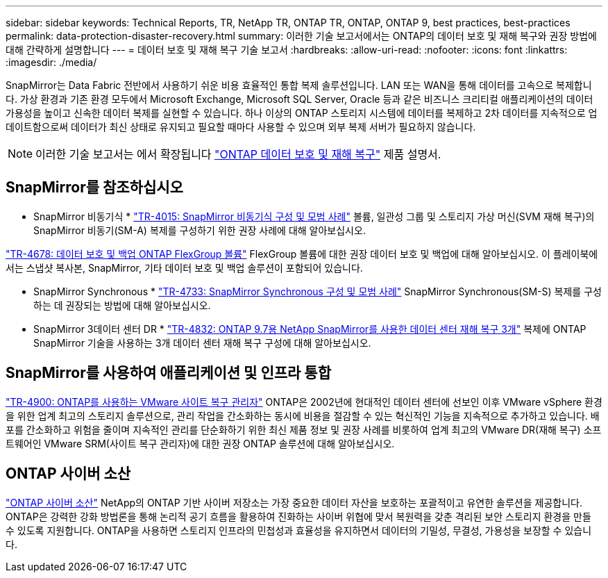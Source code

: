---
sidebar: sidebar 
keywords: Technical Reports, TR, NetApp TR, ONTAP TR, ONTAP, ONTAP 9, best practices, best-practices 
permalink: data-protection-disaster-recovery.html 
summary: 이러한 기술 보고서에서는 ONTAP의 데이터 보호 및 재해 복구와 권장 방법에 대해 간략하게 설명합니다 
---
= 데이터 보호 및 재해 복구 기술 보고서
:hardbreaks:
:allow-uri-read: 
:nofooter: 
:icons: font
:linkattrs: 
:imagesdir: ./media/


[role="lead"]
SnapMirror는 Data Fabric 전반에서 사용하기 쉬운 비용 효율적인 통합 복제 솔루션입니다. LAN 또는 WAN을 통해 데이터를 고속으로 복제합니다. 가상 환경과 기존 환경 모두에서 Microsoft Exchange, Microsoft SQL Server, Oracle 등과 같은 비즈니스 크리티컬 애플리케이션의 데이터 가용성을 높이고 신속한 데이터 복제를 실현할 수 있습니다. 하나 이상의 ONTAP 스토리지 시스템에 데이터를 복제하고 2차 데이터를 지속적으로 업데이트함으로써 데이터가 최신 상태로 유지되고 필요할 때마다 사용할 수 있으며 외부 복제 서버가 필요하지 않습니다.

[NOTE]
====
이러한 기술 보고서는 에서 확장됩니다 link:https://docs.netapp.com/us-en/ontap/data-protection-disaster-recovery/index.html["ONTAP 데이터 보호 및 재해 복구"] 제품 설명서.

====


== SnapMirror를 참조하십시오

* SnapMirror 비동기식 *
link:https://www.netapp.com/pdf.html?item=/media/17229-tr4015.pdf["TR-4015: SnapMirror 비동기식 구성 및 모범 사례"^]
볼륨, 일관성 그룹 및 스토리지 가상 머신(SVM 재해 복구)의 SnapMirror 비동기(SM-A) 복제를 구성하기 위한 권장 사례에 대해 알아보십시오.

link:https://www.netapp.com/pdf.html?item=/media/17064-tr4678.pdf["TR-4678: 데이터 보호 및 백업 ONTAP FlexGroup 볼륨"^]
FlexGroup 볼륨에 대한 권장 데이터 보호 및 백업에 대해 알아보십시오. 이 플레이북에서는 스냅샷 복사본, SnapMirror, 기타 데이터 보호 및 백업 솔루션이 포함되어 있습니다.

* SnapMirror Synchronous *
link:https://www.netapp.com/pdf.html?item=/media/17174-tr4733.pdf["TR-4733: SnapMirror Synchronous 구성 및 모범 사례"^]
SnapMirror Synchronous(SM-S) 복제를 구성하는 데 권장되는 방법에 대해 알아보십시오.

* SnapMirror 3데이터 센터 DR *
link:https://www.netapp.com/pdf.html?item=/media/19369-tr-4832.pdf["TR-4832: ONTAP 9.7용 NetApp SnapMirror를 사용한 데이터 센터 재해 복구 3개"^]
복제에 ONTAP SnapMirror 기술을 사용하는 3개 데이터 센터 재해 복구 구성에 대해 알아보십시오.



== SnapMirror를 사용하여 애플리케이션 및 인프라 통합

link:https://docs.netapp.com/us-en/ontap-apps-dbs/vmware/vmware-srm-overview.html["TR-4900: ONTAP를 사용하는 VMware 사이트 복구 관리자"] ONTAP은 2002년에 현대적인 데이터 센터에 선보인 이후 VMware vSphere 환경을 위한 업계 최고의 스토리지 솔루션으로, 관리 작업을 간소화하는 동시에 비용을 절감할 수 있는 혁신적인 기능을 지속적으로 추가하고 있습니다. 배포를 간소화하고 위험을 줄이며 지속적인 관리를 단순화하기 위한 최신 제품 정보 및 권장 사례를 비롯하여 업계 최고의 VMware DR(재해 복구) 소프트웨어인 VMware SRM(사이트 복구 관리자)에 대한 권장 ONTAP 솔루션에 대해 알아보십시오.



== ONTAP 사이버 소산

link:https://docs.netapp.com/us-en/netapp-solutions/cyber-vault/ontap-cyber-vault-overview.html["ONTAP 사이버 소산"^] NetApp의 ONTAP 기반 사이버 저장소는 가장 중요한 데이터 자산을 보호하는 포괄적이고 유연한 솔루션을 제공합니다. ONTAP은 강력한 강화 방법론을 통해 논리적 공기 흐름을 활용하여 진화하는 사이버 위협에 맞서 복원력을 갖춘 격리된 보안 스토리지 환경을 만들 수 있도록 지원합니다. ONTAP을 사용하면 스토리지 인프라의 민첩성과 효율성을 유지하면서 데이터의 기밀성, 무결성, 가용성을 보장할 수 있습니다.
